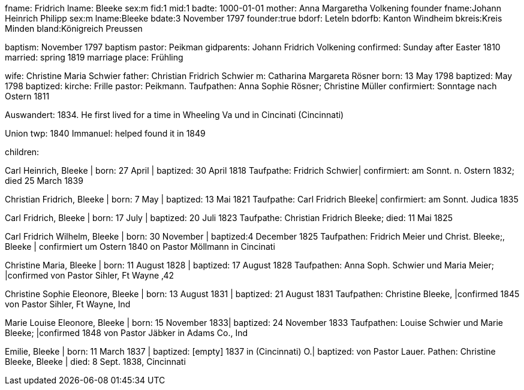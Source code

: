 

fname: Fridrich
lname: Bleeke
sex:m
fid:1
mid:1
badte: 1000-01-01 
mother: Anna Margaretha Volkening
founder
fname:Johann Heinrich Philipp
sex:m
lname:Bleeke 
bdate:3 November 1797
founder:true
bdorf: Leteln
bdorfb:  Kanton Windheim
bkreis:Kreis Minden
bland:Königreich Preussen


baptism: November 1797
baptism pastor: Peikman
gidparents: Johann Fridrich Volkening
confirmed: Sunday after Easter 1810
married: spring 1819
marriage place: Frühling

wife: Christine Maria Schwier
father: Christian Fridrich Schwier
m: Catharina Margareta Rösner
born: 13 May 1798
baptized: May 1798
baptized: kirche: Frille 
pastor: Peikmann. 
Taufpathen: Anna Sophie Rösner; Christine Müller
confirmiert: Sonntage nach Ostern 1811

Auswandert: 1834. He first lived for a time in Wheeling Va und in Cincinati (Cincinnati)

Union twp: 1840
Immanuel: helped found it in 1849

children:

Carl Heinrich, Bleeke | born:   27 April | baptized:  30 April 1818
Taufpathe: Fridrich Schwier| confirmiert: am Sonnt. n. Ostern 1832; died 25 March 1839

Christian Fridrich, Bleeke | born:   7 May | baptized:  13 Mai 1821
Taufpathe: Carl Fridrich Bleeke| confirmiert: am Sonnt. Judica 1835

Carl Fridrich, Bleeke | born:   17 July | baptized:  20 Juli 1823
Taufpathe: Christian Fridrich Bleeke; died:  11 Mai 1825

Carl Fridrich Wilhelm, Bleeke | born:   30 November | baptized:4 December 1825
Taufpathen: Fridrich Meier und Christ. Bleeke;, Bleeke | confirmiert um Ostern 1840 on Pastor Möllmann in Cincinati

Christine Maria, Bleeke | born:   11 August 1828 | baptized:  17 August 1828
Taufpathen: Anna Soph. Schwier und Maria Meier; |confirmed von Pastor Sihler, Ft Wayne ‚42

Christine Sophie Eleonore, Bleeke | born:   13 August 1831 | baptized:  21 August 1831
Taufpathen: Christine Bleeke, |confirmed 1845 von Pastor Sihler, Ft Wayne, Ind

Marie Louise Eleonore, Bleeke | born:   15 November 1833| baptized:  24 November 1833
Taufpathen: Louise Schwier und Marie Bleeke; |confirmed 1848 von Pastor Jäbker in Adams Co., Ind

Emilie, Bleeke | born:   11 March 1837 | baptized:  [empty] 1837 in (Cincinnati) O.| baptized: von Pastor Lauer. Pathen: Christine Bleeke, Bleeke | 
died:  8 Sept. 1838, Cincinnati
